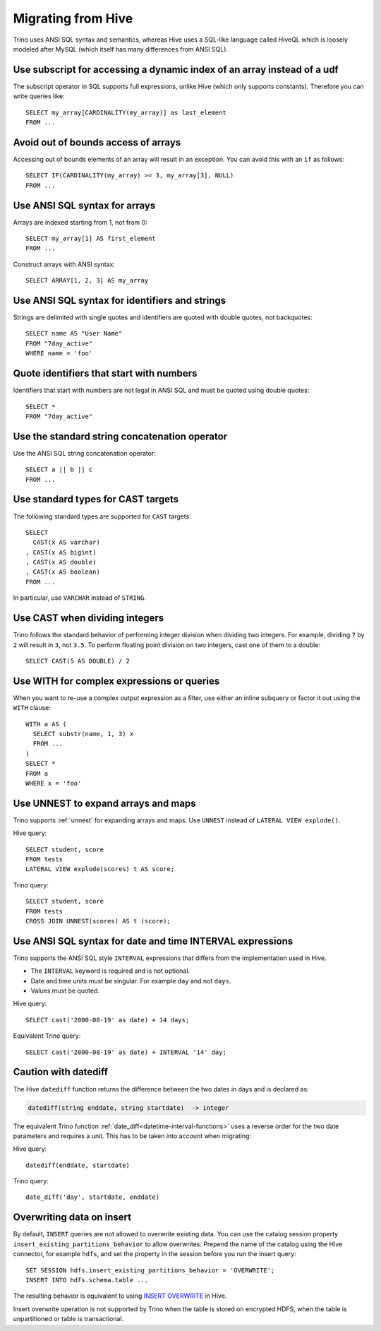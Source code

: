 ===================
Migrating from Hive
===================

Trino uses ANSI SQL syntax and semantics, whereas Hive uses a SQL-like language called HiveQL which is loosely modeled after MySQL (which itself has many differences from ANSI SQL).

Use subscript for accessing a dynamic index of an array instead of a udf
------------------------------------------------------------------------

The subscript operator in SQL supports full expressions, unlike Hive (which only supports constants). Therefore you can write queries like::

    SELECT my_array[CARDINALITY(my_array)] as last_element
    FROM ...

Avoid out of bounds access of arrays
------------------------------------

Accessing out of bounds elements of an array will result in an exception. You can avoid this with an ``if`` as follows::

    SELECT IF(CARDINALITY(my_array) >= 3, my_array[3], NULL)
    FROM ...

Use ANSI SQL syntax for arrays
------------------------------

Arrays are indexed starting from 1, not from 0::

    SELECT my_array[1] AS first_element
    FROM ...

Construct arrays with ANSI syntax::

    SELECT ARRAY[1, 2, 3] AS my_array

Use ANSI SQL syntax for identifiers and strings
-----------------------------------------------

Strings are delimited with single quotes and identifiers are quoted with double quotes, not backquotes::

    SELECT name AS "User Name"
    FROM "7day_active"
    WHERE name = 'foo'

Quote identifiers that start with numbers
-----------------------------------------

Identifiers that start with numbers are not legal in ANSI SQL and must be quoted using double quotes::

    SELECT *
    FROM "7day_active"

Use the standard string concatenation operator
----------------------------------------------

Use the ANSI SQL string concatenation operator::

    SELECT a || b || c
    FROM ...

Use standard types for CAST targets
-----------------------------------

The following standard types are supported for ``CAST`` targets::

    SELECT
      CAST(x AS varchar)
    , CAST(x AS bigint)
    , CAST(x AS double)
    , CAST(x AS boolean)
    FROM ...

In particular, use ``VARCHAR`` instead of ``STRING``.

Use CAST when dividing integers
-------------------------------

Trino follows the standard behavior of performing integer division when dividing two integers. For example, dividing ``7`` by ``2`` will result in ``3``, not ``3.5``.
To perform floating point division on two integers, cast one of them to a double::

    SELECT CAST(5 AS DOUBLE) / 2

Use WITH for complex expressions or queries
-------------------------------------------

When you want to re-use a complex output expression as a filter, use either an inline subquery or factor it out using the ``WITH`` clause::

    WITH a AS (
      SELECT substr(name, 1, 3) x
      FROM ...
    )
    SELECT *
    FROM a
    WHERE x = 'foo'

Use UNNEST to expand arrays and maps
------------------------------------

Trino supports :ref:`unnest` for expanding arrays and maps.
Use ``UNNEST`` instead of ``LATERAL VIEW explode()``.

Hive query::

    SELECT student, score
    FROM tests
    LATERAL VIEW explode(scores) t AS score;

Trino query::

    SELECT student, score
    FROM tests
    CROSS JOIN UNNEST(scores) AS t (score);

Use ANSI SQL syntax for date and time INTERVAL expressions
----------------------------------------------------------

Trino supports the ANSI SQL style ``INTERVAL`` expressions that differs from the implementation used in Hive.

* The ``INTERVAL`` keyword is required and is not optional.
* Date and time units must be singular. For example ``day`` and not ``days``.
* Values must be quoted.

Hive query::

    SELECT cast('2000-08-19' as date) + 14 days;

Equivalent Trino query::

    SELECT cast('2000-08-19' as date) + INTERVAL '14' day;

Caution with datediff
---------------------

The Hive ``datediff`` function returns the difference between the two dates in
days and is declared as:

.. code-block:: text

    datediff(string enddate, string startdate)  -> integer

The equivalent Trino function :ref:`date_diff<datetime-interval-functions>`
uses a reverse order for the two date parameters and requires a unit. This has
to be taken into account when migrating:

Hive query::

    datediff(enddate, startdate)

Trino query::

    date_diff('day', startdate, enddate)

Overwriting data on insert
--------------------------

By default, ``INSERT`` queries are not allowed to overwrite existing data. You
can use the catalog session property ``insert_existing_partitions_behavior`` to
allow overwrites. Prepend the name of the catalog using the Hive connector, for
example ``hdfs``, and set the property in the session before you run the insert
query::

    SET SESSION hdfs.insert_existing_partitions_behavior = 'OVERWRITE';
    INSERT INTO hdfs.schema.table ...

The resulting behavior is equivalent to using `INSERT OVERWRITE
<https://cwiki.apache.org/confluence/display/Hive/LanguageManual+DML>`_ in Hive.

Insert overwrite operation is not supported by Trino when the table is stored on
encrypted HDFS, when the table is unpartitioned or table is transactional.
